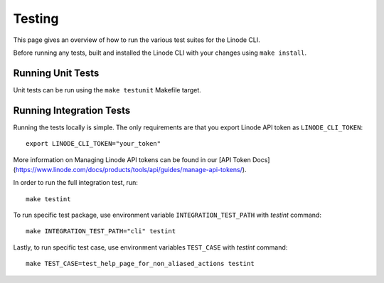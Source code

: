 .. _development_testing:

Testing
=======

This page gives an overview of how to run the various test suites for the Linode CLI.

Before running any tests, built and installed the Linode CLI with your changes using ``make install``.

Running Unit Tests
------------------

Unit tests can be run using the ``make testunit`` Makefile target.

Running Integration Tests
-------------------------

Running the tests locally is simple. The only requirements are that you export Linode API token as ``LINODE_CLI_TOKEN``::

    export LINODE_CLI_TOKEN="your_token"

More information on Managing Linode API tokens can be found in our [API Token Docs](https://www.linode.com/docs/products/tools/api/guides/manage-api-tokens/).

In order to run the full integration test, run::

    make testint

To run specific test package, use environment variable ``INTEGRATION_TEST_PATH`` with `testint` command::

    make INTEGRATION_TEST_PATH="cli" testint

Lastly, to run specific test case, use environment variables ``TEST_CASE`` with `testint` command::

    make TEST_CASE=test_help_page_for_non_aliased_actions testint
